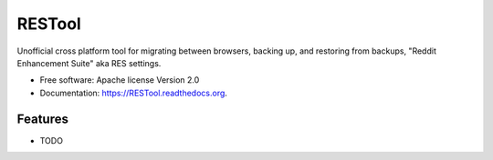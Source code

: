 ===============================
RESTool
===============================


Unofficial cross platform tool for migrating between browsers, backing up, and restoring from backups, "Reddit Enhancement Suite" aka RES settings.

* Free software: Apache license Version 2.0
* Documentation: https://RESTool.readthedocs.org.

Features
--------

* TODO